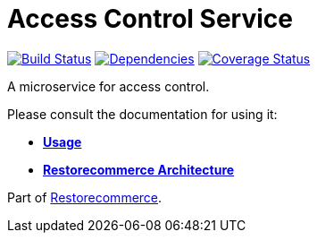 = Access Control Service

https://github.com/restorecommerce/access-control-srv/actions/workflows/build.yaml[image:https://img.shields.io/github/actions/workflow/status/restorecommerce/access-control-srv/build.yaml?style=flat-square[Build Status]]
https://depfu.com/repos/github/restorecommerce/access-control-srv?branch=master[image:https://img.shields.io/depfu/dependencies/github/restorecommerce/access-control-srv?style=flat-square[Dependencies]]
https://coveralls.io/github/restorecommerce/access-control-srv?branch=master[image:https://img.shields.io/coveralls/github/restorecommerce/access-control-srv/master.svg?style=flat-square[Coverage Status]]

A microservice for access control.

Please consult the documentation for using it:

- *link:https://docs.restorecommerce.io/access-control-srv/index.html[Usage]*
- *link:https://docs.restorecommerce.io/architecture/index.html[Restorecommerce Architecture]*

Part of link:https://github.com/restorecommerce[Restorecommerce].
